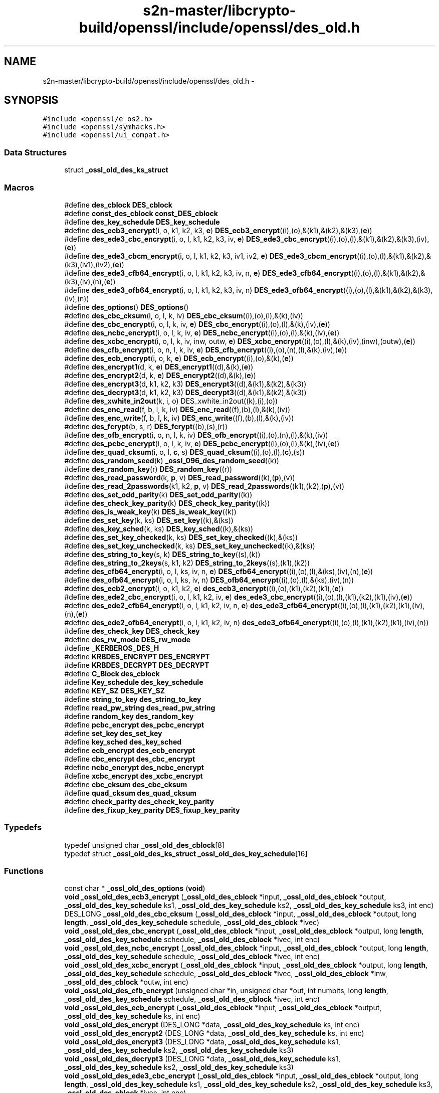 .TH "s2n-master/libcrypto-build/openssl/include/openssl/des_old.h" 3 "Fri Aug 19 2016" "s2n-doxygen-full" \" -*- nroff -*-
.ad l
.nh
.SH NAME
s2n-master/libcrypto-build/openssl/include/openssl/des_old.h \- 
.SH SYNOPSIS
.br
.PP
\fC#include <openssl/e_os2\&.h>\fP
.br
\fC#include <openssl/symhacks\&.h>\fP
.br
\fC#include <openssl/ui_compat\&.h>\fP
.br

.SS "Data Structures"

.in +1c
.ti -1c
.RI "struct \fB_ossl_old_des_ks_struct\fP"
.br
.in -1c
.SS "Macros"

.in +1c
.ti -1c
.RI "#define \fBdes_cblock\fP   \fBDES_cblock\fP"
.br
.ti -1c
.RI "#define \fBconst_des_cblock\fP   \fBconst_DES_cblock\fP"
.br
.ti -1c
.RI "#define \fBdes_key_schedule\fP   \fBDES_key_schedule\fP"
.br
.ti -1c
.RI "#define \fBdes_ecb3_encrypt\fP(i,  o,  k1,  k2,  k3,  \fBe\fP)   \fBDES_ecb3_encrypt\fP((i),(o),&(k1),&(k2),&(k3),(\fBe\fP))"
.br
.ti -1c
.RI "#define \fBdes_ede3_cbc_encrypt\fP(i,  o,  l,  k1,  k2,  k3,  iv,  \fBe\fP)   \fBDES_ede3_cbc_encrypt\fP((i),(o),(l),&(k1),&(k2),&(k3),(iv),(\fBe\fP))"
.br
.ti -1c
.RI "#define \fBdes_ede3_cbcm_encrypt\fP(i,  o,  l,  k1,  k2,  k3,  iv1,  iv2,  \fBe\fP)   \fBDES_ede3_cbcm_encrypt\fP((i),(o),(l),&(k1),&(k2),&(k3),(iv1),(iv2),(\fBe\fP))"
.br
.ti -1c
.RI "#define \fBdes_ede3_cfb64_encrypt\fP(i,  o,  l,  k1,  k2,  k3,  iv,  n,  \fBe\fP)   \fBDES_ede3_cfb64_encrypt\fP((i),(o),(l),&(k1),&(k2),&(k3),(iv),(n),(\fBe\fP))"
.br
.ti -1c
.RI "#define \fBdes_ede3_ofb64_encrypt\fP(i,  o,  l,  k1,  k2,  k3,  iv,  n)   \fBDES_ede3_ofb64_encrypt\fP((i),(o),(l),&(k1),&(k2),&(k3),(iv),(n))"
.br
.ti -1c
.RI "#define \fBdes_options\fP()   \fBDES_options\fP()"
.br
.ti -1c
.RI "#define \fBdes_cbc_cksum\fP(i,  o,  l,  k,  iv)   \fBDES_cbc_cksum\fP((i),(o),(l),&(k),(iv))"
.br
.ti -1c
.RI "#define \fBdes_cbc_encrypt\fP(i,  o,  l,  k,  iv,  \fBe\fP)   \fBDES_cbc_encrypt\fP((i),(o),(l),&(k),(iv),(\fBe\fP))"
.br
.ti -1c
.RI "#define \fBdes_ncbc_encrypt\fP(i,  o,  l,  k,  iv,  \fBe\fP)   \fBDES_ncbc_encrypt\fP((i),(o),(l),&(k),(iv),(\fBe\fP))"
.br
.ti -1c
.RI "#define \fBdes_xcbc_encrypt\fP(i,  o,  l,  k,  iv,  inw,  outw,  \fBe\fP)   \fBDES_xcbc_encrypt\fP((i),(o),(l),&(k),(iv),(inw),(outw),(\fBe\fP))"
.br
.ti -1c
.RI "#define \fBdes_cfb_encrypt\fP(i,  o,  n,  l,  k,  iv,  \fBe\fP)   \fBDES_cfb_encrypt\fP((i),(o),(n),(l),&(k),(iv),(\fBe\fP))"
.br
.ti -1c
.RI "#define \fBdes_ecb_encrypt\fP(i,  o,  k,  \fBe\fP)   \fBDES_ecb_encrypt\fP((i),(o),&(k),(\fBe\fP))"
.br
.ti -1c
.RI "#define \fBdes_encrypt1\fP(d,  k,  \fBe\fP)   \fBDES_encrypt1\fP((d),&(k),(\fBe\fP))"
.br
.ti -1c
.RI "#define \fBdes_encrypt2\fP(d,  k,  \fBe\fP)   \fBDES_encrypt2\fP((d),&(k),(\fBe\fP))"
.br
.ti -1c
.RI "#define \fBdes_encrypt3\fP(d,  k1,  k2,  k3)   \fBDES_encrypt3\fP((d),&(k1),&(k2),&(k3))"
.br
.ti -1c
.RI "#define \fBdes_decrypt3\fP(d,  k1,  k2,  k3)   \fBDES_decrypt3\fP((d),&(k1),&(k2),&(k3))"
.br
.ti -1c
.RI "#define \fBdes_xwhite_in2out\fP(k,  i,  o)   DES_xwhite_in2out((k),(i),(o))"
.br
.ti -1c
.RI "#define \fBdes_enc_read\fP(f,  b,  l,  k,  iv)   \fBDES_enc_read\fP((f),(b),(l),&(k),(iv))"
.br
.ti -1c
.RI "#define \fBdes_enc_write\fP(f,  b,  l,  k,  iv)   \fBDES_enc_write\fP((f),(b),(l),&(k),(iv))"
.br
.ti -1c
.RI "#define \fBdes_fcrypt\fP(b,  s,  r)   \fBDES_fcrypt\fP((b),(s),(r))"
.br
.ti -1c
.RI "#define \fBdes_ofb_encrypt\fP(i,  o,  n,  l,  k,  iv)   \fBDES_ofb_encrypt\fP((i),(o),(n),(l),&(k),(iv))"
.br
.ti -1c
.RI "#define \fBdes_pcbc_encrypt\fP(i,  o,  l,  k,  iv,  \fBe\fP)   \fBDES_pcbc_encrypt\fP((i),(o),(l),&(k),(iv),(\fBe\fP))"
.br
.ti -1c
.RI "#define \fBdes_quad_cksum\fP(i,  o,  l,  \fBc\fP,  s)   \fBDES_quad_cksum\fP((i),(o),(l),(\fBc\fP),(s))"
.br
.ti -1c
.RI "#define \fBdes_random_seed\fP(k)   \fB_ossl_096_des_random_seed\fP((k))"
.br
.ti -1c
.RI "#define \fBdes_random_key\fP(r)   \fBDES_random_key\fP((r))"
.br
.ti -1c
.RI "#define \fBdes_read_password\fP(k,  \fBp\fP,  v)   \fBDES_read_password\fP((k),(\fBp\fP),(v))"
.br
.ti -1c
.RI "#define \fBdes_read_2passwords\fP(k1,  k2,  \fBp\fP,  v)   \fBDES_read_2passwords\fP((k1),(k2),(\fBp\fP),(v))"
.br
.ti -1c
.RI "#define \fBdes_set_odd_parity\fP(k)   \fBDES_set_odd_parity\fP((k))"
.br
.ti -1c
.RI "#define \fBdes_check_key_parity\fP(k)   \fBDES_check_key_parity\fP((k))"
.br
.ti -1c
.RI "#define \fBdes_is_weak_key\fP(k)   \fBDES_is_weak_key\fP((k))"
.br
.ti -1c
.RI "#define \fBdes_set_key\fP(k,  ks)   \fBDES_set_key\fP((k),&(ks))"
.br
.ti -1c
.RI "#define \fBdes_key_sched\fP(k,  ks)   \fBDES_key_sched\fP((k),&(ks))"
.br
.ti -1c
.RI "#define \fBdes_set_key_checked\fP(k,  ks)   \fBDES_set_key_checked\fP((k),&(ks))"
.br
.ti -1c
.RI "#define \fBdes_set_key_unchecked\fP(k,  ks)   \fBDES_set_key_unchecked\fP((k),&(ks))"
.br
.ti -1c
.RI "#define \fBdes_string_to_key\fP(s,  k)   \fBDES_string_to_key\fP((s),(k))"
.br
.ti -1c
.RI "#define \fBdes_string_to_2keys\fP(s,  k1,  k2)   \fBDES_string_to_2keys\fP((s),(k1),(k2))"
.br
.ti -1c
.RI "#define \fBdes_cfb64_encrypt\fP(i,  o,  l,  ks,  iv,  n,  \fBe\fP)   \fBDES_cfb64_encrypt\fP((i),(o),(l),&(ks),(iv),(n),(\fBe\fP))"
.br
.ti -1c
.RI "#define \fBdes_ofb64_encrypt\fP(i,  o,  l,  ks,  iv,  n)   \fBDES_ofb64_encrypt\fP((i),(o),(l),&(ks),(iv),(n))"
.br
.ti -1c
.RI "#define \fBdes_ecb2_encrypt\fP(i,  o,  k1,  k2,  \fBe\fP)   \fBdes_ecb3_encrypt\fP((i),(o),(k1),(k2),(k1),(\fBe\fP))"
.br
.ti -1c
.RI "#define \fBdes_ede2_cbc_encrypt\fP(i,  o,  l,  k1,  k2,  iv,  \fBe\fP)   \fBdes_ede3_cbc_encrypt\fP((i),(o),(l),(k1),(k2),(k1),(iv),(\fBe\fP))"
.br
.ti -1c
.RI "#define \fBdes_ede2_cfb64_encrypt\fP(i,  o,  l,  k1,  k2,  iv,  n,  \fBe\fP)   \fBdes_ede3_cfb64_encrypt\fP((i),(o),(l),(k1),(k2),(k1),(iv),(n),(\fBe\fP))"
.br
.ti -1c
.RI "#define \fBdes_ede2_ofb64_encrypt\fP(i,  o,  l,  k1,  k2,  iv,  n)   \fBdes_ede3_ofb64_encrypt\fP((i),(o),(l),(k1),(k2),(k1),(iv),(n))"
.br
.ti -1c
.RI "#define \fBdes_check_key\fP   \fBDES_check_key\fP"
.br
.ti -1c
.RI "#define \fBdes_rw_mode\fP   \fBDES_rw_mode\fP"
.br
.ti -1c
.RI "#define \fB_KERBEROS_DES_H\fP"
.br
.ti -1c
.RI "#define \fBKRBDES_ENCRYPT\fP   \fBDES_ENCRYPT\fP"
.br
.ti -1c
.RI "#define \fBKRBDES_DECRYPT\fP   \fBDES_DECRYPT\fP"
.br
.ti -1c
.RI "#define \fBC_Block\fP   \fBdes_cblock\fP"
.br
.ti -1c
.RI "#define \fBKey_schedule\fP   \fBdes_key_schedule\fP"
.br
.ti -1c
.RI "#define \fBKEY_SZ\fP   \fBDES_KEY_SZ\fP"
.br
.ti -1c
.RI "#define \fBstring_to_key\fP   \fBdes_string_to_key\fP"
.br
.ti -1c
.RI "#define \fBread_pw_string\fP   \fBdes_read_pw_string\fP"
.br
.ti -1c
.RI "#define \fBrandom_key\fP   \fBdes_random_key\fP"
.br
.ti -1c
.RI "#define \fBpcbc_encrypt\fP   \fBdes_pcbc_encrypt\fP"
.br
.ti -1c
.RI "#define \fBset_key\fP   \fBdes_set_key\fP"
.br
.ti -1c
.RI "#define \fBkey_sched\fP   \fBdes_key_sched\fP"
.br
.ti -1c
.RI "#define \fBecb_encrypt\fP   \fBdes_ecb_encrypt\fP"
.br
.ti -1c
.RI "#define \fBcbc_encrypt\fP   \fBdes_cbc_encrypt\fP"
.br
.ti -1c
.RI "#define \fBncbc_encrypt\fP   \fBdes_ncbc_encrypt\fP"
.br
.ti -1c
.RI "#define \fBxcbc_encrypt\fP   \fBdes_xcbc_encrypt\fP"
.br
.ti -1c
.RI "#define \fBcbc_cksum\fP   \fBdes_cbc_cksum\fP"
.br
.ti -1c
.RI "#define \fBquad_cksum\fP   \fBdes_quad_cksum\fP"
.br
.ti -1c
.RI "#define \fBcheck_parity\fP   \fBdes_check_key_parity\fP"
.br
.ti -1c
.RI "#define \fBdes_fixup_key_parity\fP   \fBDES_fixup_key_parity\fP"
.br
.in -1c
.SS "Typedefs"

.in +1c
.ti -1c
.RI "typedef unsigned char \fB_ossl_old_des_cblock\fP[8]"
.br
.ti -1c
.RI "typedef struct \fB_ossl_old_des_ks_struct\fP \fB_ossl_old_des_key_schedule\fP[16]"
.br
.in -1c
.SS "Functions"

.in +1c
.ti -1c
.RI "const char * \fB_ossl_old_des_options\fP (\fBvoid\fP)"
.br
.ti -1c
.RI "\fBvoid\fP \fB_ossl_old_des_ecb3_encrypt\fP (\fB_ossl_old_des_cblock\fP *input, \fB_ossl_old_des_cblock\fP *output, \fB_ossl_old_des_key_schedule\fP ks1, \fB_ossl_old_des_key_schedule\fP ks2, \fB_ossl_old_des_key_schedule\fP ks3, int enc)"
.br
.ti -1c
.RI "DES_LONG \fB_ossl_old_des_cbc_cksum\fP (\fB_ossl_old_des_cblock\fP *input, \fB_ossl_old_des_cblock\fP *output, long \fBlength\fP, \fB_ossl_old_des_key_schedule\fP schedule, \fB_ossl_old_des_cblock\fP *ivec)"
.br
.ti -1c
.RI "\fBvoid\fP \fB_ossl_old_des_cbc_encrypt\fP (\fB_ossl_old_des_cblock\fP *input, \fB_ossl_old_des_cblock\fP *output, long \fBlength\fP, \fB_ossl_old_des_key_schedule\fP schedule, \fB_ossl_old_des_cblock\fP *ivec, int enc)"
.br
.ti -1c
.RI "\fBvoid\fP \fB_ossl_old_des_ncbc_encrypt\fP (\fB_ossl_old_des_cblock\fP *input, \fB_ossl_old_des_cblock\fP *output, long \fBlength\fP, \fB_ossl_old_des_key_schedule\fP schedule, \fB_ossl_old_des_cblock\fP *ivec, int enc)"
.br
.ti -1c
.RI "\fBvoid\fP \fB_ossl_old_des_xcbc_encrypt\fP (\fB_ossl_old_des_cblock\fP *input, \fB_ossl_old_des_cblock\fP *output, long \fBlength\fP, \fB_ossl_old_des_key_schedule\fP schedule, \fB_ossl_old_des_cblock\fP *ivec, \fB_ossl_old_des_cblock\fP *inw, \fB_ossl_old_des_cblock\fP *outw, int enc)"
.br
.ti -1c
.RI "\fBvoid\fP \fB_ossl_old_des_cfb_encrypt\fP (unsigned char *in, unsigned char *out, int numbits, long \fBlength\fP, \fB_ossl_old_des_key_schedule\fP schedule, \fB_ossl_old_des_cblock\fP *ivec, int enc)"
.br
.ti -1c
.RI "\fBvoid\fP \fB_ossl_old_des_ecb_encrypt\fP (\fB_ossl_old_des_cblock\fP *input, \fB_ossl_old_des_cblock\fP *output, \fB_ossl_old_des_key_schedule\fP ks, int enc)"
.br
.ti -1c
.RI "\fBvoid\fP \fB_ossl_old_des_encrypt\fP (DES_LONG *data, \fB_ossl_old_des_key_schedule\fP ks, int enc)"
.br
.ti -1c
.RI "\fBvoid\fP \fB_ossl_old_des_encrypt2\fP (DES_LONG *data, \fB_ossl_old_des_key_schedule\fP ks, int enc)"
.br
.ti -1c
.RI "\fBvoid\fP \fB_ossl_old_des_encrypt3\fP (DES_LONG *data, \fB_ossl_old_des_key_schedule\fP ks1, \fB_ossl_old_des_key_schedule\fP ks2, \fB_ossl_old_des_key_schedule\fP ks3)"
.br
.ti -1c
.RI "\fBvoid\fP \fB_ossl_old_des_decrypt3\fP (DES_LONG *data, \fB_ossl_old_des_key_schedule\fP ks1, \fB_ossl_old_des_key_schedule\fP ks2, \fB_ossl_old_des_key_schedule\fP ks3)"
.br
.ti -1c
.RI "\fBvoid\fP \fB_ossl_old_des_ede3_cbc_encrypt\fP (\fB_ossl_old_des_cblock\fP *input, \fB_ossl_old_des_cblock\fP *output, long \fBlength\fP, \fB_ossl_old_des_key_schedule\fP ks1, \fB_ossl_old_des_key_schedule\fP ks2, \fB_ossl_old_des_key_schedule\fP ks3, \fB_ossl_old_des_cblock\fP *ivec, int enc)"
.br
.ti -1c
.RI "\fBvoid\fP \fB_ossl_old_des_ede3_cfb64_encrypt\fP (unsigned char *in, unsigned char *out, long \fBlength\fP, \fB_ossl_old_des_key_schedule\fP ks1, \fB_ossl_old_des_key_schedule\fP ks2, \fB_ossl_old_des_key_schedule\fP ks3, \fB_ossl_old_des_cblock\fP *ivec, int *\fBnum\fP, int enc)"
.br
.ti -1c
.RI "\fBvoid\fP \fB_ossl_old_des_ede3_ofb64_encrypt\fP (unsigned char *in, unsigned char *out, long \fBlength\fP, \fB_ossl_old_des_key_schedule\fP ks1, \fB_ossl_old_des_key_schedule\fP ks2, \fB_ossl_old_des_key_schedule\fP ks3, \fB_ossl_old_des_cblock\fP *ivec, int *\fBnum\fP)"
.br
.ti -1c
.RI "int \fB_ossl_old_des_enc_read\fP (int fd, char *buf, int \fBlen\fP, \fB_ossl_old_des_key_schedule\fP sched, \fB_ossl_old_des_cblock\fP *iv)"
.br
.ti -1c
.RI "int \fB_ossl_old_des_enc_write\fP (int fd, char *buf, int \fBlen\fP, \fB_ossl_old_des_key_schedule\fP sched, \fB_ossl_old_des_cblock\fP *iv)"
.br
.ti -1c
.RI "char * \fB_ossl_old_des_fcrypt\fP (const char *buf, const char *salt, char *ret)"
.br
.ti -1c
.RI "char * \fB_ossl_old_des_crypt\fP (const char *buf, const char *salt)"
.br
.ti -1c
.RI "char * \fB_ossl_old_crypt\fP (const char *buf, const char *salt)"
.br
.ti -1c
.RI "\fBvoid\fP \fB_ossl_old_des_ofb_encrypt\fP (unsigned char *in, unsigned char *out, int numbits, long \fBlength\fP, \fB_ossl_old_des_key_schedule\fP schedule, \fB_ossl_old_des_cblock\fP *ivec)"
.br
.ti -1c
.RI "\fBvoid\fP \fB_ossl_old_des_pcbc_encrypt\fP (\fB_ossl_old_des_cblock\fP *input, \fB_ossl_old_des_cblock\fP *output, long \fBlength\fP, \fB_ossl_old_des_key_schedule\fP schedule, \fB_ossl_old_des_cblock\fP *ivec, int enc)"
.br
.ti -1c
.RI "DES_LONG \fB_ossl_old_des_quad_cksum\fP (\fB_ossl_old_des_cblock\fP *input, \fB_ossl_old_des_cblock\fP *output, long \fBlength\fP, int out_count, \fB_ossl_old_des_cblock\fP *seed)"
.br
.ti -1c
.RI "\fBvoid\fP \fB_ossl_old_des_random_seed\fP (\fB_ossl_old_des_cblock\fP key)"
.br
.ti -1c
.RI "\fBvoid\fP \fB_ossl_old_des_random_key\fP (\fB_ossl_old_des_cblock\fP ret)"
.br
.ti -1c
.RI "int \fB_ossl_old_des_read_password\fP (\fB_ossl_old_des_cblock\fP *key, const char *prompt, int verify)"
.br
.ti -1c
.RI "int \fB_ossl_old_des_read_2passwords\fP (\fB_ossl_old_des_cblock\fP *key1, \fB_ossl_old_des_cblock\fP *key2, const char *prompt, int verify)"
.br
.ti -1c
.RI "\fBvoid\fP \fB_ossl_old_des_set_odd_parity\fP (\fB_ossl_old_des_cblock\fP *key)"
.br
.ti -1c
.RI "int \fB_ossl_old_des_is_weak_key\fP (\fB_ossl_old_des_cblock\fP *key)"
.br
.ti -1c
.RI "int \fB_ossl_old_des_set_key\fP (\fB_ossl_old_des_cblock\fP *key, \fB_ossl_old_des_key_schedule\fP schedule)"
.br
.ti -1c
.RI "int \fB_ossl_old_des_key_sched\fP (\fB_ossl_old_des_cblock\fP *key, \fB_ossl_old_des_key_schedule\fP schedule)"
.br
.ti -1c
.RI "\fBvoid\fP \fB_ossl_old_des_string_to_key\fP (char *str, \fB_ossl_old_des_cblock\fP *key)"
.br
.ti -1c
.RI "\fBvoid\fP \fB_ossl_old_des_string_to_2keys\fP (char *str, \fB_ossl_old_des_cblock\fP *key1, \fB_ossl_old_des_cblock\fP *key2)"
.br
.ti -1c
.RI "\fBvoid\fP \fB_ossl_old_des_cfb64_encrypt\fP (unsigned char *in, unsigned char *out, long \fBlength\fP, \fB_ossl_old_des_key_schedule\fP schedule, \fB_ossl_old_des_cblock\fP *ivec, int *\fBnum\fP, int enc)"
.br
.ti -1c
.RI "\fBvoid\fP \fB_ossl_old_des_ofb64_encrypt\fP (unsigned char *in, unsigned char *out, long \fBlength\fP, \fB_ossl_old_des_key_schedule\fP schedule, \fB_ossl_old_des_cblock\fP *ivec, int *\fBnum\fP)"
.br
.ti -1c
.RI "\fBvoid\fP \fB_ossl_096_des_random_seed\fP (\fBdes_cblock\fP *key)"
.br
.in -1c
.SH "Macro Definition Documentation"
.PP 
.SS "#define des_cblock   \fBDES_cblock\fP"

.PP
Definition at line 137 of file des_old\&.h\&.
.SS "#define const_des_cblock   \fBconst_DES_cblock\fP"

.PP
Definition at line 138 of file des_old\&.h\&.
.SS "#define des_key_schedule   \fBDES_key_schedule\fP"

.PP
Definition at line 139 of file des_old\&.h\&.
.SS "#define des_ecb3_encrypt(i, o, k1, k2, k3, \fBe\fP)   \fBDES_ecb3_encrypt\fP((i),(o),&(k1),&(k2),&(k3),(\fBe\fP))"

.PP
Definition at line 140 of file des_old\&.h\&.
.SS "#define des_ede3_cbc_encrypt(i, o, l, k1, k2, k3, iv, \fBe\fP)   \fBDES_ede3_cbc_encrypt\fP((i),(o),(l),&(k1),&(k2),&(k3),(iv),(\fBe\fP))"

.PP
Definition at line 142 of file des_old\&.h\&.
.SS "#define des_ede3_cbcm_encrypt(i, o, l, k1, k2, k3, iv1, iv2, \fBe\fP)   \fBDES_ede3_cbcm_encrypt\fP((i),(o),(l),&(k1),&(k2),&(k3),(iv1),(iv2),(\fBe\fP))"

.PP
Definition at line 144 of file des_old\&.h\&.
.SS "#define des_ede3_cfb64_encrypt(i, o, l, k1, k2, k3, iv, n, \fBe\fP)   \fBDES_ede3_cfb64_encrypt\fP((i),(o),(l),&(k1),&(k2),&(k3),(iv),(n),(\fBe\fP))"

.PP
Definition at line 146 of file des_old\&.h\&.
.SS "#define des_ede3_ofb64_encrypt(i, o, l, k1, k2, k3, iv, n)   \fBDES_ede3_ofb64_encrypt\fP((i),(o),(l),&(k1),&(k2),&(k3),(iv),(n))"

.PP
Definition at line 148 of file des_old\&.h\&.
.SS "#define des_options()   \fBDES_options\fP()"

.PP
Definition at line 150 of file des_old\&.h\&.
.SS "#define des_cbc_cksum(i, o, l, k, iv)   \fBDES_cbc_cksum\fP((i),(o),(l),&(k),(iv))"

.PP
Definition at line 152 of file des_old\&.h\&.
.SS "#define des_cbc_encrypt(i, o, l, k, iv, \fBe\fP)   \fBDES_cbc_encrypt\fP((i),(o),(l),&(k),(iv),(\fBe\fP))"

.PP
Definition at line 154 of file des_old\&.h\&.
.SS "#define des_ncbc_encrypt(i, o, l, k, iv, \fBe\fP)   \fBDES_ncbc_encrypt\fP((i),(o),(l),&(k),(iv),(\fBe\fP))"

.PP
Definition at line 156 of file des_old\&.h\&.
.SS "#define des_xcbc_encrypt(i, o, l, k, iv, inw, outw, \fBe\fP)   \fBDES_xcbc_encrypt\fP((i),(o),(l),&(k),(iv),(inw),(outw),(\fBe\fP))"

.PP
Definition at line 158 of file des_old\&.h\&.
.SS "#define des_cfb_encrypt(i, o, n, l, k, iv, \fBe\fP)   \fBDES_cfb_encrypt\fP((i),(o),(n),(l),&(k),(iv),(\fBe\fP))"

.PP
Definition at line 160 of file des_old\&.h\&.
.SS "#define des_ecb_encrypt(i, o, k, \fBe\fP)   \fBDES_ecb_encrypt\fP((i),(o),&(k),(\fBe\fP))"

.PP
Definition at line 162 of file des_old\&.h\&.
.SS "#define des_encrypt1(d, k, \fBe\fP)   \fBDES_encrypt1\fP((d),&(k),(\fBe\fP))"

.PP
Definition at line 164 of file des_old\&.h\&.
.SS "#define des_encrypt2(d, k, \fBe\fP)   \fBDES_encrypt2\fP((d),&(k),(\fBe\fP))"

.PP
Definition at line 166 of file des_old\&.h\&.
.SS "#define des_encrypt3(d, k1, k2, k3)   \fBDES_encrypt3\fP((d),&(k1),&(k2),&(k3))"

.PP
Definition at line 168 of file des_old\&.h\&.
.SS "#define des_decrypt3(d, k1, k2, k3)   \fBDES_decrypt3\fP((d),&(k1),&(k2),&(k3))"

.PP
Definition at line 170 of file des_old\&.h\&.
.SS "#define des_xwhite_in2out(k, i, o)   DES_xwhite_in2out((k),(i),(o))"

.PP
Definition at line 172 of file des_old\&.h\&.
.SS "#define des_enc_read(f, b, l, k, iv)   \fBDES_enc_read\fP((f),(b),(l),&(k),(iv))"

.PP
Definition at line 174 of file des_old\&.h\&.
.SS "#define des_enc_write(f, b, l, k, iv)   \fBDES_enc_write\fP((f),(b),(l),&(k),(iv))"

.PP
Definition at line 176 of file des_old\&.h\&.
.SS "#define des_fcrypt(b, s, r)   \fBDES_fcrypt\fP((b),(s),(r))"

.PP
Definition at line 178 of file des_old\&.h\&.
.SS "#define des_ofb_encrypt(i, o, n, l, k, iv)   \fBDES_ofb_encrypt\fP((i),(o),(n),(l),&(k),(iv))"

.PP
Definition at line 188 of file des_old\&.h\&.
.SS "#define des_pcbc_encrypt(i, o, l, k, iv, \fBe\fP)   \fBDES_pcbc_encrypt\fP((i),(o),(l),&(k),(iv),(\fBe\fP))"

.PP
Definition at line 190 of file des_old\&.h\&.
.SS "#define des_quad_cksum(i, o, l, \fBc\fP, s)   \fBDES_quad_cksum\fP((i),(o),(l),(\fBc\fP),(s))"

.PP
Definition at line 192 of file des_old\&.h\&.
.SS "#define des_random_seed(k)   \fB_ossl_096_des_random_seed\fP((k))"

.PP
Definition at line 194 of file des_old\&.h\&.
.SS "#define des_random_key(r)   \fBDES_random_key\fP((r))"

.PP
Definition at line 196 of file des_old\&.h\&.
.SS "#define des_read_password(k, \fBp\fP, v)   \fBDES_read_password\fP((k),(\fBp\fP),(v))"

.PP
Definition at line 198 of file des_old\&.h\&.
.SS "#define des_read_2passwords(k1, k2, \fBp\fP, v)   \fBDES_read_2passwords\fP((k1),(k2),(\fBp\fP),(v))"

.PP
Definition at line 200 of file des_old\&.h\&.
.SS "#define des_set_odd_parity(k)   \fBDES_set_odd_parity\fP((k))"

.PP
Definition at line 202 of file des_old\&.h\&.
.SS "#define des_check_key_parity(k)   \fBDES_check_key_parity\fP((k))"

.PP
Definition at line 204 of file des_old\&.h\&.
.SS "#define des_is_weak_key(k)   \fBDES_is_weak_key\fP((k))"

.PP
Definition at line 206 of file des_old\&.h\&.
.SS "#define des_set_key(k, ks)   \fBDES_set_key\fP((k),&(ks))"

.PP
Definition at line 208 of file des_old\&.h\&.
.SS "#define des_key_sched(k, ks)   \fBDES_key_sched\fP((k),&(ks))"

.PP
Definition at line 210 of file des_old\&.h\&.
.SS "#define des_set_key_checked(k, ks)   \fBDES_set_key_checked\fP((k),&(ks))"

.PP
Definition at line 212 of file des_old\&.h\&.
.SS "#define des_set_key_unchecked(k, ks)   \fBDES_set_key_unchecked\fP((k),&(ks))"

.PP
Definition at line 214 of file des_old\&.h\&.
.SS "#define des_string_to_key(s, k)   \fBDES_string_to_key\fP((s),(k))"

.PP
Definition at line 216 of file des_old\&.h\&.
.SS "#define des_string_to_2keys(s, k1, k2)   \fBDES_string_to_2keys\fP((s),(k1),(k2))"

.PP
Definition at line 218 of file des_old\&.h\&.
.SS "#define des_cfb64_encrypt(i, o, l, ks, iv, n, \fBe\fP)   \fBDES_cfb64_encrypt\fP((i),(o),(l),&(ks),(iv),(n),(\fBe\fP))"

.PP
Definition at line 220 of file des_old\&.h\&.
.SS "#define des_ofb64_encrypt(i, o, l, ks, iv, n)   \fBDES_ofb64_encrypt\fP((i),(o),(l),&(ks),(iv),(n))"

.PP
Definition at line 222 of file des_old\&.h\&.
.SS "#define des_ecb2_encrypt(i, o, k1, k2, \fBe\fP)   \fBdes_ecb3_encrypt\fP((i),(o),(k1),(k2),(k1),(\fBe\fP))"

.PP
Definition at line 225 of file des_old\&.h\&.
.SS "#define des_ede2_cbc_encrypt(i, o, l, k1, k2, iv, \fBe\fP)   \fBdes_ede3_cbc_encrypt\fP((i),(o),(l),(k1),(k2),(k1),(iv),(\fBe\fP))"

.PP
Definition at line 228 of file des_old\&.h\&.
.SS "#define des_ede2_cfb64_encrypt(i, o, l, k1, k2, iv, n, \fBe\fP)   \fBdes_ede3_cfb64_encrypt\fP((i),(o),(l),(k1),(k2),(k1),(iv),(n),(\fBe\fP))"

.PP
Definition at line 231 of file des_old\&.h\&.
.SS "#define des_ede2_ofb64_encrypt(i, o, l, k1, k2, iv, n)   \fBdes_ede3_ofb64_encrypt\fP((i),(o),(l),(k1),(k2),(k1),(iv),(n))"

.PP
Definition at line 234 of file des_old\&.h\&.
.SS "#define des_check_key   \fBDES_check_key\fP"

.PP
Definition at line 237 of file des_old\&.h\&.
.SS "#define des_rw_mode   \fBDES_rw_mode\fP"

.PP
Definition at line 238 of file des_old\&.h\&.
.SS "#define _KERBEROS_DES_H"

.PP
Definition at line 459 of file des_old\&.h\&.
.SS "#define KRBDES_ENCRYPT   \fBDES_ENCRYPT\fP"

.PP
Definition at line 461 of file des_old\&.h\&.
.SS "#define KRBDES_DECRYPT   \fBDES_DECRYPT\fP"

.PP
Definition at line 462 of file des_old\&.h\&.
.SS "#define C_Block   \fBdes_cblock\fP"

.PP
Definition at line 470 of file des_old\&.h\&.
.SS "#define Key_schedule   \fBdes_key_schedule\fP"

.PP
Definition at line 471 of file des_old\&.h\&.
.SS "#define KEY_SZ   \fBDES_KEY_SZ\fP"

.PP
Definition at line 472 of file des_old\&.h\&.
.SS "#define string_to_key   \fBdes_string_to_key\fP"

.PP
Definition at line 473 of file des_old\&.h\&.
.SS "#define read_pw_string   \fBdes_read_pw_string\fP"

.PP
Definition at line 474 of file des_old\&.h\&.
.SS "#define random_key   \fBdes_random_key\fP"

.PP
Definition at line 475 of file des_old\&.h\&.
.SS "#define pcbc_encrypt   \fBdes_pcbc_encrypt\fP"

.PP
Definition at line 476 of file des_old\&.h\&.
.SS "#define set_key   \fBdes_set_key\fP"

.PP
Definition at line 477 of file des_old\&.h\&.
.SS "#define key_sched   \fBdes_key_sched\fP"

.PP
Definition at line 478 of file des_old\&.h\&.
.SS "#define ecb_encrypt   \fBdes_ecb_encrypt\fP"

.PP
Definition at line 479 of file des_old\&.h\&.
.SS "#define cbc_encrypt   \fBdes_cbc_encrypt\fP"

.PP
Definition at line 480 of file des_old\&.h\&.
.SS "#define ncbc_encrypt   \fBdes_ncbc_encrypt\fP"

.PP
Definition at line 481 of file des_old\&.h\&.
.SS "#define xcbc_encrypt   \fBdes_xcbc_encrypt\fP"

.PP
Definition at line 482 of file des_old\&.h\&.
.SS "#define cbc_cksum   \fBdes_cbc_cksum\fP"

.PP
Definition at line 483 of file des_old\&.h\&.
.SS "#define quad_cksum   \fBdes_quad_cksum\fP"

.PP
Definition at line 484 of file des_old\&.h\&.
.SS "#define check_parity   \fBdes_check_key_parity\fP"

.PP
Definition at line 485 of file des_old\&.h\&.
.SS "#define des_fixup_key_parity   \fBDES_fixup_key_parity\fP"

.PP
Definition at line 488 of file des_old\&.h\&.
.SH "Typedef Documentation"
.PP 
.SS "typedef unsigned char _ossl_old_des_cblock[8]"

.PP
Definition at line 125 of file des_old\&.h\&.
.SS "typedef struct \fB_ossl_old_des_ks_struct\fP  _ossl_old_des_key_schedule[16]"

.SH "Function Documentation"
.PP 
.SS "const char* _ossl_old_des_options (\fBvoid\fP)"

.SS "\fBvoid\fP _ossl_old_des_ecb3_encrypt (\fB_ossl_old_des_cblock\fP * input, \fB_ossl_old_des_cblock\fP * output, \fB_ossl_old_des_key_schedule\fP ks1, \fB_ossl_old_des_key_schedule\fP ks2, \fB_ossl_old_des_key_schedule\fP ks3, int enc)"

.SS "DES_LONG _ossl_old_des_cbc_cksum (\fB_ossl_old_des_cblock\fP * input, \fB_ossl_old_des_cblock\fP * output, long length, \fB_ossl_old_des_key_schedule\fP schedule, \fB_ossl_old_des_cblock\fP * ivec)"

.SS "\fBvoid\fP _ossl_old_des_cbc_encrypt (\fB_ossl_old_des_cblock\fP * input, \fB_ossl_old_des_cblock\fP * output, long length, \fB_ossl_old_des_key_schedule\fP schedule, \fB_ossl_old_des_cblock\fP * ivec, int enc)"

.SS "\fBvoid\fP _ossl_old_des_ncbc_encrypt (\fB_ossl_old_des_cblock\fP * input, \fB_ossl_old_des_cblock\fP * output, long length, \fB_ossl_old_des_key_schedule\fP schedule, \fB_ossl_old_des_cblock\fP * ivec, int enc)"

.SS "\fBvoid\fP _ossl_old_des_xcbc_encrypt (\fB_ossl_old_des_cblock\fP * input, \fB_ossl_old_des_cblock\fP * output, long length, \fB_ossl_old_des_key_schedule\fP schedule, \fB_ossl_old_des_cblock\fP * ivec, \fB_ossl_old_des_cblock\fP * inw, \fB_ossl_old_des_cblock\fP * outw, int enc)"

.SS "\fBvoid\fP _ossl_old_des_cfb_encrypt (unsigned char * in, unsigned char * out, int numbits, long length, \fB_ossl_old_des_key_schedule\fP schedule, \fB_ossl_old_des_cblock\fP * ivec, int enc)"

.SS "\fBvoid\fP _ossl_old_des_ecb_encrypt (\fB_ossl_old_des_cblock\fP * input, \fB_ossl_old_des_cblock\fP * output, \fB_ossl_old_des_key_schedule\fP ks, int enc)"

.SS "\fBvoid\fP _ossl_old_des_encrypt (DES_LONG * data, \fB_ossl_old_des_key_schedule\fP ks, int enc)"

.SS "\fBvoid\fP _ossl_old_des_encrypt2 (DES_LONG * data, \fB_ossl_old_des_key_schedule\fP ks, int enc)"

.SS "\fBvoid\fP _ossl_old_des_encrypt3 (DES_LONG * data, \fB_ossl_old_des_key_schedule\fP ks1, \fB_ossl_old_des_key_schedule\fP ks2, \fB_ossl_old_des_key_schedule\fP ks3)"

.SS "\fBvoid\fP _ossl_old_des_decrypt3 (DES_LONG * data, \fB_ossl_old_des_key_schedule\fP ks1, \fB_ossl_old_des_key_schedule\fP ks2, \fB_ossl_old_des_key_schedule\fP ks3)"

.SS "\fBvoid\fP _ossl_old_des_ede3_cbc_encrypt (\fB_ossl_old_des_cblock\fP * input, \fB_ossl_old_des_cblock\fP * output, long length, \fB_ossl_old_des_key_schedule\fP ks1, \fB_ossl_old_des_key_schedule\fP ks2, \fB_ossl_old_des_key_schedule\fP ks3, \fB_ossl_old_des_cblock\fP * ivec, int enc)"

.SS "\fBvoid\fP _ossl_old_des_ede3_cfb64_encrypt (unsigned char * in, unsigned char * out, long length, \fB_ossl_old_des_key_schedule\fP ks1, \fB_ossl_old_des_key_schedule\fP ks2, \fB_ossl_old_des_key_schedule\fP ks3, \fB_ossl_old_des_cblock\fP * ivec, int * num, int enc)"

.SS "\fBvoid\fP _ossl_old_des_ede3_ofb64_encrypt (unsigned char * in, unsigned char * out, long length, \fB_ossl_old_des_key_schedule\fP ks1, \fB_ossl_old_des_key_schedule\fP ks2, \fB_ossl_old_des_key_schedule\fP ks3, \fB_ossl_old_des_cblock\fP * ivec, int * num)"

.SS "int _ossl_old_des_enc_read (int fd, char * buf, int len, \fB_ossl_old_des_key_schedule\fP sched, \fB_ossl_old_des_cblock\fP * iv)"

.SS "int _ossl_old_des_enc_write (int fd, char * buf, int len, \fB_ossl_old_des_key_schedule\fP sched, \fB_ossl_old_des_cblock\fP * iv)"

.SS "char* _ossl_old_des_fcrypt (const char * buf, const char * salt, char * ret)"

.SS "char* _ossl_old_des_crypt (const char * buf, const char * salt)"

.SS "char* _ossl_old_crypt (const char * buf, const char * salt)"

.SS "\fBvoid\fP _ossl_old_des_ofb_encrypt (unsigned char * in, unsigned char * out, int numbits, long length, \fB_ossl_old_des_key_schedule\fP schedule, \fB_ossl_old_des_cblock\fP * ivec)"

.SS "\fBvoid\fP _ossl_old_des_pcbc_encrypt (\fB_ossl_old_des_cblock\fP * input, \fB_ossl_old_des_cblock\fP * output, long length, \fB_ossl_old_des_key_schedule\fP schedule, \fB_ossl_old_des_cblock\fP * ivec, int enc)"

.SS "DES_LONG _ossl_old_des_quad_cksum (\fB_ossl_old_des_cblock\fP * input, \fB_ossl_old_des_cblock\fP * output, long length, int out_count, \fB_ossl_old_des_cblock\fP * seed)"

.SS "\fBvoid\fP _ossl_old_des_random_seed (\fB_ossl_old_des_cblock\fP key)"

.SS "\fBvoid\fP _ossl_old_des_random_key (\fB_ossl_old_des_cblock\fP ret)"

.SS "int _ossl_old_des_read_password (\fB_ossl_old_des_cblock\fP * key, const char * prompt, int verify)"

.SS "int _ossl_old_des_read_2passwords (\fB_ossl_old_des_cblock\fP * key1, \fB_ossl_old_des_cblock\fP * key2, const char * prompt, int verify)"

.SS "\fBvoid\fP _ossl_old_des_set_odd_parity (\fB_ossl_old_des_cblock\fP * key)"

.SS "int _ossl_old_des_is_weak_key (\fB_ossl_old_des_cblock\fP * key)"

.SS "int _ossl_old_des_set_key (\fB_ossl_old_des_cblock\fP * key, \fB_ossl_old_des_key_schedule\fP schedule)"

.SS "int _ossl_old_des_key_sched (\fB_ossl_old_des_cblock\fP * key, \fB_ossl_old_des_key_schedule\fP schedule)"

.SS "\fBvoid\fP _ossl_old_des_string_to_key (char * str, \fB_ossl_old_des_cblock\fP * key)"

.SS "\fBvoid\fP _ossl_old_des_string_to_2keys (char * str, \fB_ossl_old_des_cblock\fP * key1, \fB_ossl_old_des_cblock\fP * key2)"

.SS "\fBvoid\fP _ossl_old_des_cfb64_encrypt (unsigned char * in, unsigned char * out, long length, \fB_ossl_old_des_key_schedule\fP schedule, \fB_ossl_old_des_cblock\fP * ivec, int * num, int enc)"

.SS "\fBvoid\fP _ossl_old_des_ofb64_encrypt (unsigned char * in, unsigned char * out, long length, \fB_ossl_old_des_key_schedule\fP schedule, \fB_ossl_old_des_cblock\fP * ivec, int * num)"

.SS "\fBvoid\fP _ossl_096_des_random_seed (\fBdes_cblock\fP * key)"

.SH "Author"
.PP 
Generated automatically by Doxygen for s2n-doxygen-full from the source code\&.
